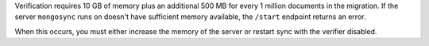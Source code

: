
Verification requires 10 GB of memory plus an additional 500 MB
for every 1 million documents in the migration. If the server
``mongosync`` runs on doesn't have sufficient memory available,
the ``/start`` endpoint returns an error.

When this occurs, you must either increase the memory of the
server or restart sync with the verifier disabled.

